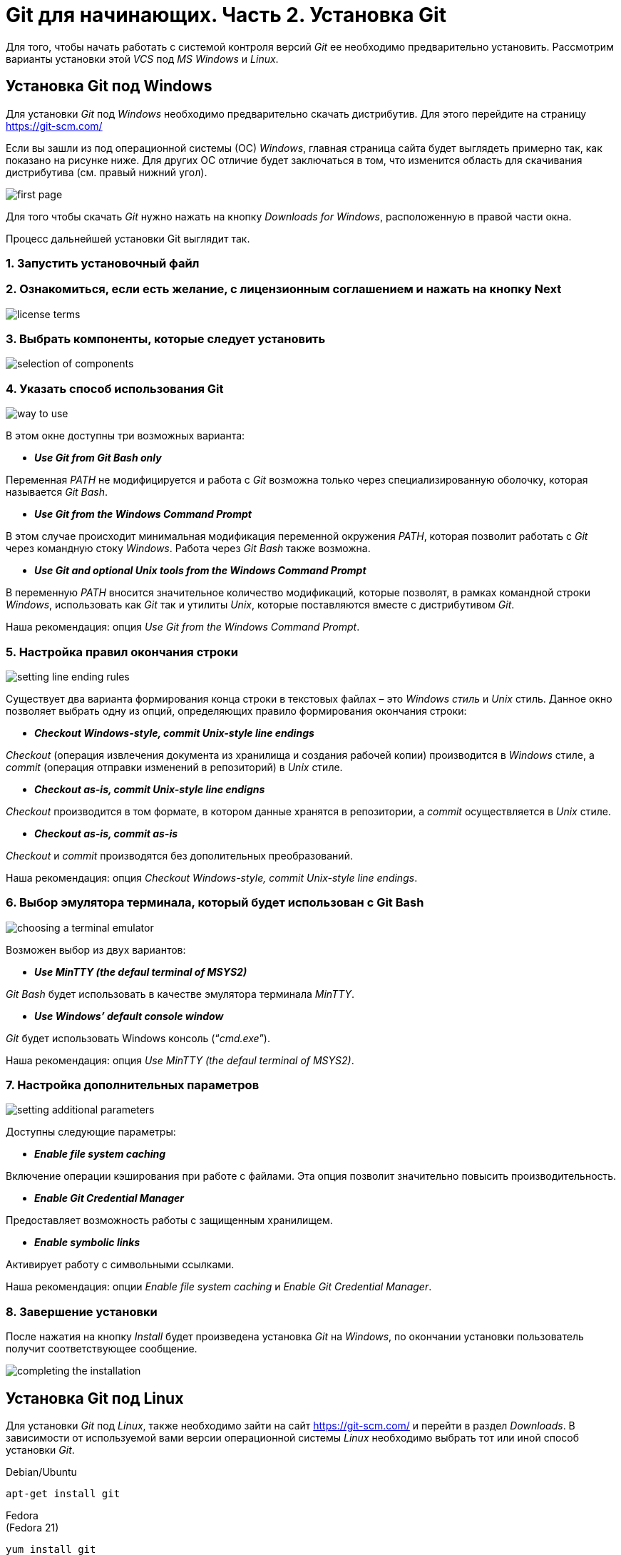 = Git для начинающих. Часть 2. Установка Git

Для того, чтобы начать работать с системой контроля версий _Git_ ее необходимо предварительно установить. Рассмотрим варианты установки этой _VCS_ под _MS Windows_ и _Linux_.

== Установка Git под Windows
Для установки _Git_ под _Windows_ необходимо предварительно скачать дистрибутив. Для этого перейдите на страницу https://git-scm.com/

Если вы зашли из под операционной системы (ОС) _Windows_, главная страница сайта будет выглядеть примерно так, как показано на рисунке ниже. Для других ОС отличие будет заключаться в том, что изменится область для скачивания дистрибутива (см. правый нижний угол).

image::/img/install-git-first-page.jpg[first page]

Для того чтобы скачать _Git_ нужно нажать на кнопку _Downloads for Windows_, расположенную в правой части окна.

Процесс дальнейшей установки Git выглядит так.

=== 1. Запустить установочный файл
=== 2. Ознакомиться, если есть желание, с лицензионным соглашением и нажать на кнопку Next

image::/img/install-git-license-terms.jpg[license terms]

=== 3. Выбрать компоненты, которые следует установить

image::/img/install-git-selection-of-components.jpg[selection of components]

=== 4. Указать способ использования Git

image::/img/install-git-way-to-use.jpg[way to use]

В этом окне доступны три возможных варианта:

* *_Use Git from Git Bash only_*

Переменная _PATH_ не модифицируется и работа с _Git_ возможна только через специализированную оболочку, которая называется _Git Bash_.

* *_Use Git from the Windows Command Prompt_*

В этом случае происходит минимальная модификация переменной окружения _PATH_, которая позволит работать с _Git_ через командную стоку _Windows_. Работа через _Git Bash_ также возможна.

* *_Use Git and optional Unix tools from the Windows Command Prompt_*

В переменную _PATH_ вносится значительное количество модификаций, которые позволят, в рамках командной строки _Windows_, использовать как _Git_ так и утилиты _Unix_, которые поставляются вместе с дистрибутивом _Git_.

Наша рекомендация: опция _Use Git from the Windows Command Prompt_.

=== 5. Настройка правил окончания строки

image::/img/install-git-setting-line-ending-rules.jpg[setting line ending rules]

Существует два варианта формирования конца строки в текстовых файлах – это _Windows стиль_ и _Unix_ стиль. Данное окно позволяет выбрать одну из опций, определяющих правило формирования окончания строки:

* *_Checkout Windows-style, commit Unix-style line endings_*

_Checkout_ (операция извлечения документа из хранилища и создания рабочей копии) производится в _Windows_ стиле, а _commit_ (операция отправки изменений в репозиторий) в _Unix_ стиле.

* *_Checkout as-is, commit Unix-style line endigns_*

_Checkout_ производится в том формате, в котором данные хранятся в репозитории, а _commit_ осуществляется в _Unix_ стиле.

* *_Checkout as-is, commit as-is_*

_Checkout_ и _commit_ производятся без дополительных преобразований.

Наша рекомендация: опция _Checkout Windows-style, commit Unix-style line endings_.

=== 6. Выбор эмулятора терминала, который будет использован с Git Bash

image::/img/install-git-choosing-a-terminal-emulator.jpg[choosing a terminal emulator]

Возможен выбор из двух вариантов:

* *_Use MinTTY (the defaul terminal of MSYS2)_*

_Git Bash_ будет использовать в качестве эмулятора терминала _MinTTY_.

* *_Use Windows’ default console window_*

_Git_ будет использовать Windows консоль (“_cmd.exe_”).

Наша рекомендация: опция _Use MinTTY (the defaul terminal of MSYS2)_.

=== 7. Настройка дополнительных параметров

image::/img/install-git-setting-additional-parameters.jpg[setting additional parameters]

Доступны следующие параметры:

* *_Enable file system caching_*

Включение операции кэширования при работе с файлами. Эта опция позволит значительно повысить производительность.

* *_Enable Git Credential Manager_*

Предоставляет возможность работы с защищенным хранилищем.

* *_Enable symbolic links_*

Активирует работу с символьными ссылками.

Наша рекомендация: опции _Enable file system caching_ и _Enable Git Credential Manager_.

=== 8. Завершение установки

После нажатия на кнопку _Install_ будет произведена установка _Git_ на _Windows_, по окончании установки пользователь получит соответствующее сообщение.

image::/img/install-git-completing-the-installation.jpg[completing the installation]

== Установка Git под Linux

Для установки _Git_ под _Linux_, также необходимо зайти на сайт  https://git-scm.com/ и перейти в раздел _Downloads_. В зависимости от используемой вами версии операционной системы _Linux_ необходимо выбрать тот или иной способ установки _Git_.

Debian/Ubuntu
[source, shell script]
apt-get install git

Fedora +
(Fedora 21)

[source, shell script]
yum install git

(Fedora 22)

[source, shell script]
dnf install git

Gentoo

[source, shell script]
emerge --ask --verbose dev-vcs/git

Arch Linux

[source, shell script]
pacman -S git

openSUSE

[source, shell script]
zypper install git

Mageia

[source, shell script]
urpmi git

FreeBSD

[source, shell script]
pkg install git

Solaris 9/10/11 (OpenCSW)

[source, shell script]
pkgutil -i git

Solaris 11 Express

[source, shell script]
pkg install developer/versioning/git

OpenBSD

[source, shell script]
pkg_add git

Alpine

[source, shell script]
apk add git